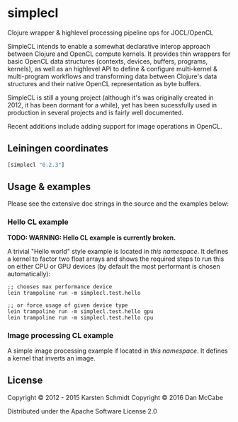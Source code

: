* simplecl

Clojure wrapper & highlevel processing pipeline ops for JOCL/OpenCL

SimpleCL intends to enable a somewhat declarative interop approach
between Clojure and OpenCL compute kernels. It provides thin wrappers
for basic OpenCL data structures (contexts, devices, buffers,
programs, kernels), as well as an highlevel API to define & configure
multi-kernel & multi-program workflows and transforming data between
Clojure's data structures and their native OpenCL representation as
byte buffers.

SimpleCL is still a young project (although it's was originally
created in 2012, it has been dormant for a while), yet has been
sucessfully used in production in several projects and is fairly well
documented.

Recent additions include adding support for image operations in OpenCL.
** Leiningen coordinates

#+BEGIN_SRC clojure
[simplecl "0.2.3"]
#+END_SRC

** Usage & examples

Please see the extensive doc strings in the source and the examples below:

*** Hello CL example

*TODO: WARNING: Hello CL example is currently broken.*

A trivial "Hello world" style example is located in [[test/simplecl/test/hello.clj][this namespace]]. It
defines a kernel to factor two float arrays and shows the required
steps to run this on either CPU or GPU devices (by default the most
performant is chosen automatically):

#+BEGIN_SRC 
;; chooses max performance device
lein trampoline run -m simplecl.test.hello

;; or force usage of given device type
lein trampoline run -m simplecl.test.hello gpu
lein trampoline run -m simplecl.test.hello cpu
#+END_SRC

*** Image processing CL example

A simple image processing example if located in [[test/simplecl/test/image.clj][this namespace]].
It defines a kernel that inverts an image.

** License

Copyright © 2012 - 2015 Karsten Schmidt
Copyright © 2016 Dan McCabe

Distributed under the Apache Software License 2.0
